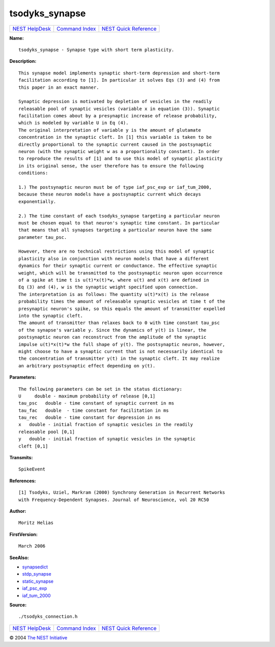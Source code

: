 tsodyks\_synapse
=========================

+----------------------------------------+-----------------------------------------+--------------------------------------------------+
| `NEST HelpDesk <../../index.html>`__   | `Command Index <../helpindex.html>`__   | `NEST Quick Reference <../../quickref.html>`__   |
+----------------------------------------+-----------------------------------------+--------------------------------------------------+

.. raw:: html

   <div class="wrap">

**Name:**
::

    tsodyks_synapse - Synapse type with short term plasticity.

**Description:**
::

     
      This synapse model implements synaptic short-term depression and short-term  
      facilitation according to [1]. In particular it solves Eqs (3) and (4) from  
      this paper in an exact manner.  
       
      Synaptic depression is motivated by depletion of vesicles in the readily  
      releasable pool of synaptic vesicles (variable x in equation (3)). Synaptic  
      facilitation comes about by a presynaptic increase of release probability,  
      which is modeled by variable U in Eq (4).  
      The original interpretation of variable y is the amount of glutamate  
      concentration in the synaptic cleft. In [1] this variable is taken to be  
      directly proportional to the synaptic current caused in the postsynaptic  
      neuron (with the synaptic weight w as a proportionality constant). In order  
      to reproduce the results of [1] and to use this model of synaptic plasticity  
      in its original sense, the user therefore has to ensure the following  
      conditions:  
       
      1.) The postsynaptic neuron must be of type iaf_psc_exp or iaf_tum_2000,  
      because these neuron models have a postsynaptic current which decays  
      exponentially.  
       
      2.) The time constant of each tsodyks_synapse targeting a particular neuron  
      must be chosen equal to that neuron's synaptic time constant. In particular  
      that means that all synapses targeting a particular neuron have the same  
      parameter tau_psc.  
       
      However, there are no technical restrictions using this model of synaptic  
      plasticity also in conjunction with neuron models that have a different  
      dynamics for their synaptic current or conductance. The effective synaptic  
      weight, which will be transmitted to the postsynaptic neuron upon occurrence  
      of a spike at time t is u(t)*x(t)*w, where u(t) and x(t) are defined in  
      Eq (3) and (4), w is the synaptic weight specified upon connection.  
      The interpretation is as follows: The quantity u(t)*x(t) is the release  
      probability times the amount of releasable synaptic vesicles at time t of the  
      presynaptic neuron's spike, so this equals the amount of transmitter expelled  
      into the synaptic cleft.  
      The amount of transmitter than relaxes back to 0 with time constant tau_psc  
      of the synapse's variable y. Since the dynamics of y(t) is linear, the  
      postsynaptic neuron can reconstruct from the amplitude of the synaptic  
      impulse u(t)*x(t)*w the full shape of y(t). The postsynaptic neuron, however,  
      might choose to have a synaptic current that is not necessarily identical to  
      the concentration of transmitter y(t) in the synaptic cleft. It may realize  
      an arbitrary postsynaptic effect depending on y(t).  
       
      

**Parameters:**
::

     
      The following parameters can be set in the status dictionary:  
      U     double - maximum probability of release [0,1]  
      tau_psc   double - time constant of synaptic current in ms  
      tau_fac   double  - time constant for facilitation in ms  
      tau_rec   double - time constant for depression in ms  
      x   double - initial fraction of synaptic vesicles in the readily  
      releasable pool [0,1]  
      y   double - initial fraction of synaptic vesicles in the synaptic  
      cleft [0,1]  
       
      

**Transmits:**
::

    SpikeEvent  
       
      

**References:**
::

     
      [1] Tsodyks, Uziel, Markram (2000) Synchrony Generation in Recurrent Networks  
      with Frequency-Dependent Synapses. Journal of Neuroscience, vol 20 RC50  
       
      

**Author:**
::

    Moritz Helias  
      

**FirstVersion:**
::

    March 2006  
      

**SeeAlso:**

-  `synapsedict <../cc/synapsedict.html>`__
-  `stdp\_synapse <../cc/stdp_synapse.html>`__
-  `static\_synapse <../cc/static_synapse.html>`__
-  `iaf\_psc\_exp <../cc/iaf_psc_exp.html>`__
-  `iaf\_tum\_2000 <../cc/iaf_tum_2000.html>`__

**Source:**
::

    ./tsodyks_connection.h

.. raw:: html

   </div>

+----------------------------------------+-----------------------------------------+--------------------------------------------------+
| `NEST HelpDesk <../../index.html>`__   | `Command Index <../helpindex.html>`__   | `NEST Quick Reference <../../quickref.html>`__   |
+----------------------------------------+-----------------------------------------+--------------------------------------------------+

© 2004 `The NEST Initiative <http://www.nest-initiative.org>`__
